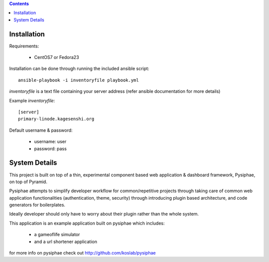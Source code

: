 .. contents::

Installation
==============

Requirements:

 * CentOS7 or Fedora23

Installation can be done through running the included ansible script::

  ansible-playbook -i inventoryfile playbook.yml

`inventoryfile` is a text file containing your server address (refer ansible
documentation for more details)

Example `inventoryfile`::

  [server]
  primary-linode.kagesenshi.org

Default username & password:

 * username: user
 * password: pass

System Details
================

This project is built on top of a thin, experimental component based web 
application & dashboard framework, Pysiphae, on top of Pyramid.

Pysiphae attempts to simplify developer workflow for common/repetitive 
projects through taking care of common web application functionalities 
(authentication, theme, security) through introducing plugin based 
architecture, and code generators for boilerplates.

Ideally developer should only have to worry about their plugin rather than
the whole system.

This application is an example application built on pysiphae which includes:

 * a gameoflife simulator
 * and a url shortener application

for more info on pysiphae check out http://github.com/koslab/pysiphae

